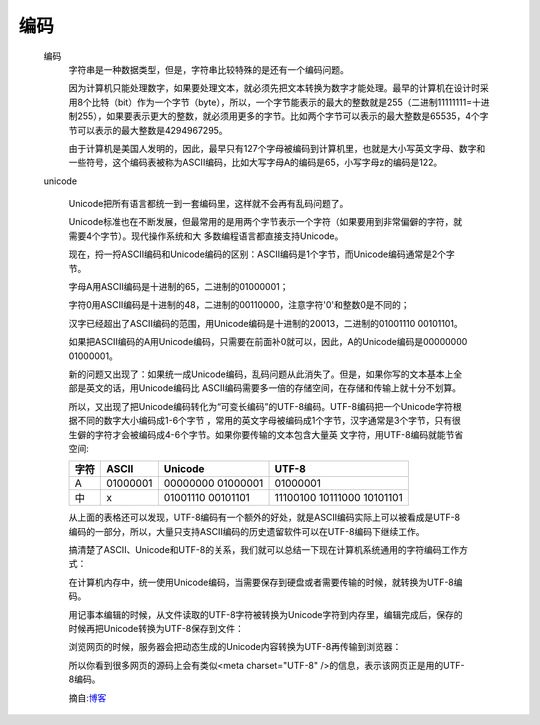 .. encode:

编码
================

    编码
        字符串是一种数据类型，但是，字符串比较特殊的是还有一个编码问题。

        因为计算机只能处理数字，如果要处理文本，就必须先把文本转换为数字才能处理。最早的计算机在设计时采用8个比特（bit）作为一个字节（byte），所以，一个字节能表示的最大的整数就是255（二进制11111111=十进制255），如果要表示更大的整数，就必须用更多的字节。比如两个字节可以表示的最大整数是65535，4个字节可以表示的最大整数是4294967295。

        由于计算机是美国人发明的，因此，最早只有127个字母被编码到计算机里，也就是大小写英文字母、数字和一些符号，这个编码表被称为ASCII编码，比如大写字母A的编码是65，小写字母z的编码是122。

    unicode

        Unicode把所有语言都统一到一套编码里，这样就不会再有乱码问题了。

        Unicode标准也在不断发展，但最常用的是用两个字节表示一个字符（如果要用到非常偏僻的字符，就需要4个字节）。现代操作系统和大
        多数编程语言都直接支持Unicode。

        现在，捋一捋ASCII编码和Unicode编码的区别：ASCII编码是1个字节，而Unicode编码通常是2个字节。

        字母A用ASCII编码是十进制的65，二进制的01000001；

        字符0用ASCII编码是十进制的48，二进制的00110000，注意字符'0'和整数0是不同的；

        汉字已经超出了ASCII编码的范围，用Unicode编码是十进制的20013，二进制的01001110 00101101。

        如果把ASCII编码的A用Unicode编码，只需要在前面补0就可以，因此，A的Unicode编码是00000000 01000001。

        新的问题又出现了：如果统一成Unicode编码，乱码问题从此消失了。但是，如果你写的文本基本上全部是英文的话，用Unicode编码比
        ASCII编码需要多一倍的存储空间，在存储和传输上就十分不划算。

        所以，又出现了把Unicode编码转化为“可变长编码”的UTF-8编码。UTF-8编码把一个Unicode字符根据不同的数字大小编码成1-6个字节
        ，常用的英文字母被编码成1个字节，汉字通常是3个字节，只有很生僻的字符才会被编码成4-6个字节。如果你要传输的文本包含大量英
        文字符，用UTF-8编码就能节省空间:

        +------+----------+-------------------+----------------------------+
        | 字符 | ASCII    | Unicode           |    UTF-8                   |
        +======+==========+===================+============================+
        | A    | 01000001 | 00000000 01000001 |  01000001                  |
        +------+----------+-------------------+----------------------------+
        | 中   | x	 | 01001110 00101101 | 11100100 10111000 10101101 |
        +------+----------+-------------------+----------------------------+

        从上面的表格还可以发现，UTF-8编码有一个额外的好处，就是ASCII编码实际上可以被看成是UTF-8编码的一部分，所以，大量只支持ASCII编码的历史遗留软件可以在UTF-8编码下继续工作。

        搞清楚了ASCII、Unicode和UTF-8的关系，我们就可以总结一下现在计算机系统通用的字符编码工作方式：

        在计算机内存中，统一使用Unicode编码，当需要保存到硬盘或者需要传输的时候，就转换为UTF-8编码。

        用记事本编辑的时候，从文件读取的UTF-8字符被转换为Unicode字符到内存里，编辑完成后，保存的时候再把Unicode转换为UTF-8保存到文件：

        .. image:: unicode-utf-8.png

        浏览网页的时候，服务器会把动态生成的Unicode内容转换为UTF-8再传输到浏览器：

        .. image:: unicode-brower.png

        所以你看到很多网页的源码上会有类似<meta charset="UTF-8" />的信息，表示该网页正是用的UTF-8编码。

        摘自:`博客 <https://www.cnblogs.com/284628487a/p/5584714.html>`_
